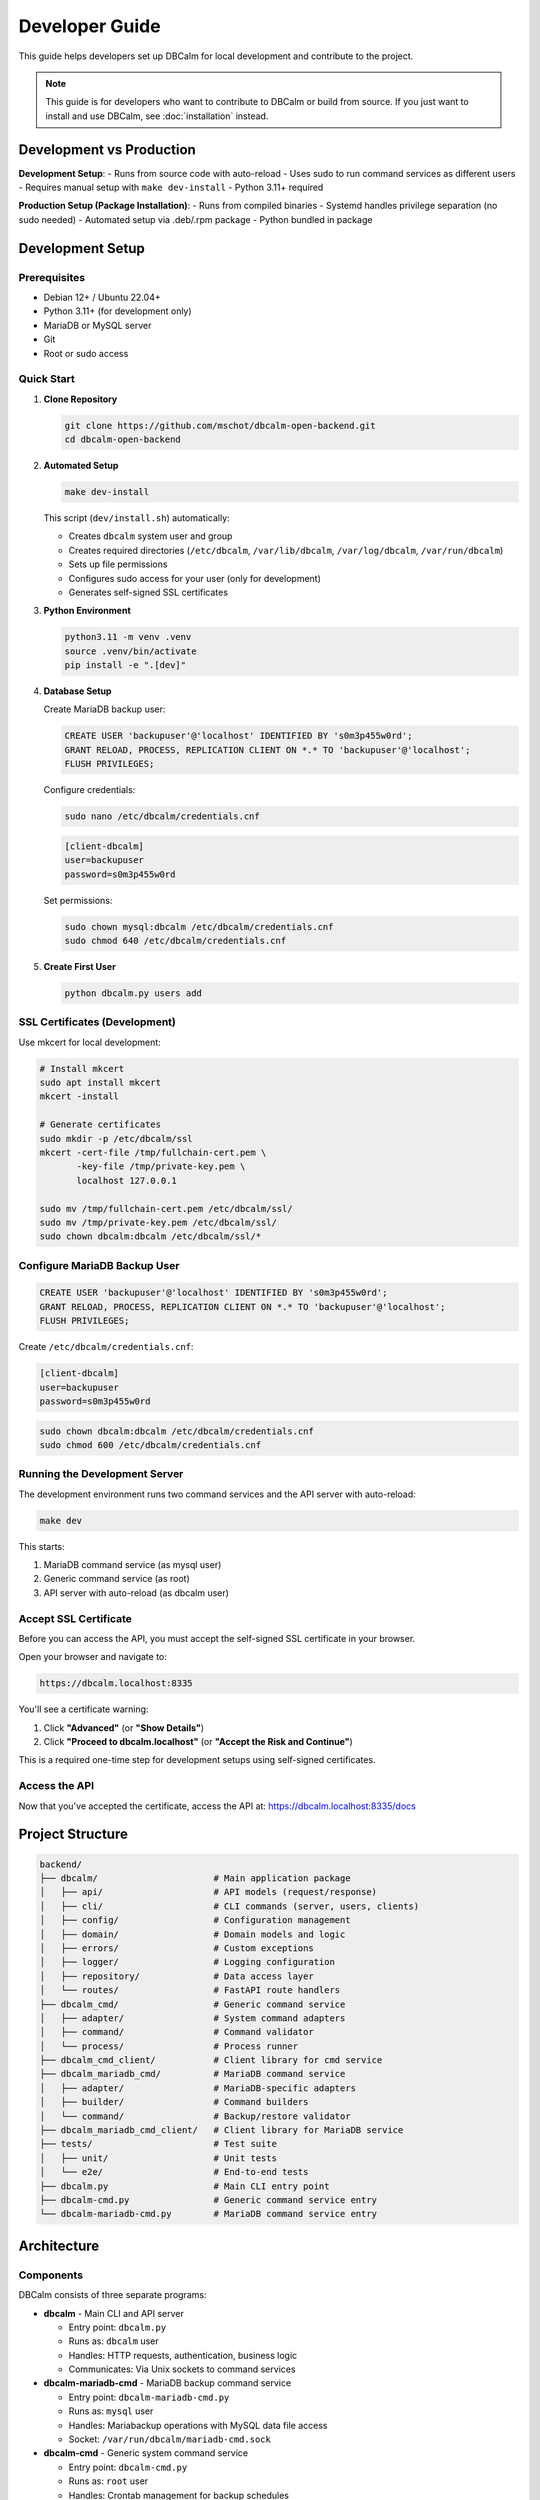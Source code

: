 Developer Guide
===============

This guide helps developers set up DBCalm for local development and contribute to the project.

.. note::
   This guide is for developers who want to contribute to DBCalm or build from source.
   If you just want to install and use DBCalm, see :doc:`installation` instead.

Development vs Production
-------------------------

**Development Setup**:
- Runs from source code with auto-reload
- Uses sudo to run command services as different users
- Requires manual setup with ``make dev-install``
- Python 3.11+ required

**Production Setup (Package Installation)**:
- Runs from compiled binaries
- Systemd handles privilege separation (no sudo needed)
- Automated setup via .deb/.rpm package
- Python bundled in package

Development Setup
-----------------

Prerequisites
~~~~~~~~~~~~~

* Debian 12+ / Ubuntu 22.04+
* Python 3.11+ (for development only)
* MariaDB or MySQL server
* Git
* Root or sudo access

Quick Start
~~~~~~~~~~~

1. **Clone Repository**

   .. code-block:: bash

      git clone https://github.com/mschot/dbcalm-open-backend.git
      cd dbcalm-open-backend

2. **Automated Setup**

   .. code-block:: bash

      make dev-install

   This script (``dev/install.sh``) automatically:

   * Creates ``dbcalm`` system user and group
   * Creates required directories (``/etc/dbcalm``, ``/var/lib/dbcalm``, ``/var/log/dbcalm``, ``/var/run/dbcalm``)
   * Sets up file permissions
   * Configures sudo access for your user (only for development)
   * Generates self-signed SSL certificates

3. **Python Environment**

   .. code-block:: bash

      python3.11 -m venv .venv
      source .venv/bin/activate
      pip install -e ".[dev]"

4. **Database Setup**

   Create MariaDB backup user:

   .. code-block:: sql

      CREATE USER 'backupuser'@'localhost' IDENTIFIED BY 's0m3p455w0rd';
      GRANT RELOAD, PROCESS, REPLICATION CLIENT ON *.* TO 'backupuser'@'localhost';
      FLUSH PRIVILEGES;

   Configure credentials:

   .. code-block:: bash

      sudo nano /etc/dbcalm/credentials.cnf

   .. code-block:: ini

      [client-dbcalm]
      user=backupuser
      password=s0m3p455w0rd

   Set permissions:

   .. code-block:: bash

      sudo chown mysql:dbcalm /etc/dbcalm/credentials.cnf
      sudo chmod 640 /etc/dbcalm/credentials.cnf

5. **Create First User**

   .. code-block:: bash

      python dbcalm.py users add

SSL Certificates (Development)
~~~~~~~~~~~~~~~~~~~~~~~~~~~~~~~

Use mkcert for local development:

.. code-block:: bash

   # Install mkcert
   sudo apt install mkcert
   mkcert -install

   # Generate certificates
   sudo mkdir -p /etc/dbcalm/ssl
   mkcert -cert-file /tmp/fullchain-cert.pem \
          -key-file /tmp/private-key.pem \
          localhost 127.0.0.1

   sudo mv /tmp/fullchain-cert.pem /etc/dbcalm/ssl/
   sudo mv /tmp/private-key.pem /etc/dbcalm/ssl/
   sudo chown dbcalm:dbcalm /etc/dbcalm/ssl/*

Configure MariaDB Backup User
~~~~~~~~~~~~~~~~~~~~~~~~~~~~~~

.. code-block:: sql

   CREATE USER 'backupuser'@'localhost' IDENTIFIED BY 's0m3p455w0rd';
   GRANT RELOAD, PROCESS, REPLICATION CLIENT ON *.* TO 'backupuser'@'localhost';
   FLUSH PRIVILEGES;

Create ``/etc/dbcalm/credentials.cnf``:

.. code-block:: ini

   [client-dbcalm]
   user=backupuser
   password=s0m3p455w0rd

.. code-block:: bash

   sudo chown dbcalm:dbcalm /etc/dbcalm/credentials.cnf
   sudo chmod 600 /etc/dbcalm/credentials.cnf

Running the Development Server
~~~~~~~~~~~~~~~~~~~~~~~~~~~~~~~

The development environment runs two command services and the API server with auto-reload:

.. code-block:: bash

   make dev

This starts:

1. MariaDB command service (as mysql user)
2. Generic command service (as root)
3. API server with auto-reload (as dbcalm user)

Accept SSL Certificate
~~~~~~~~~~~~~~~~~~~~~~

Before you can access the API, you must accept the self-signed SSL certificate in your browser.

Open your browser and navigate to:

.. code-block:: text

   https://dbcalm.localhost:8335

You'll see a certificate warning:

1. Click **"Advanced"** (or **"Show Details"**)
2. Click **"Proceed to dbcalm.localhost"** (or **"Accept the Risk and Continue"**)

This is a required one-time step for development setups using self-signed certificates.

Access the API
~~~~~~~~~~~~~~

Now that you've accepted the certificate, access the API at: https://dbcalm.localhost:8335/docs

Project Structure
-----------------

.. code-block:: text

   backend/
   ├── dbcalm/                      # Main application package
   │   ├── api/                     # API models (request/response)
   │   ├── cli/                     # CLI commands (server, users, clients)
   │   ├── config/                  # Configuration management
   │   ├── domain/                  # Domain models and logic
   │   ├── errors/                  # Custom exceptions
   │   ├── logger/                  # Logging configuration
   │   ├── repository/              # Data access layer
   │   └── routes/                  # FastAPI route handlers
   ├── dbcalm_cmd/                  # Generic command service
   │   ├── adapter/                 # System command adapters
   │   ├── command/                 # Command validator
   │   └── process/                 # Process runner
   ├── dbcalm_cmd_client/           # Client library for cmd service
   ├── dbcalm_mariadb_cmd/          # MariaDB command service
   │   ├── adapter/                 # MariaDB-specific adapters
   │   ├── builder/                 # Command builders
   │   └── command/                 # Backup/restore validator
   ├── dbcalm_mariadb_cmd_client/   # Client library for MariaDB service
   ├── tests/                       # Test suite
   │   ├── unit/                    # Unit tests
   │   └── e2e/                     # End-to-end tests
   ├── dbcalm.py                    # Main CLI entry point
   ├── dbcalm-cmd.py                # Generic command service entry
   └── dbcalm-mariadb-cmd.py        # MariaDB command service entry

Architecture
------------

Components
~~~~~~~~~~

DBCalm consists of three separate programs:

* **dbcalm** - Main CLI and API server

  * Entry point: ``dbcalm.py``
  * Runs as: ``dbcalm`` user
  * Handles: HTTP requests, authentication, business logic
  * Communicates: Via Unix sockets to command services

* **dbcalm-mariadb-cmd** - MariaDB backup command service

  * Entry point: ``dbcalm-mariadb-cmd.py``
  * Runs as: ``mysql`` user
  * Handles: Mariabackup operations with MySQL data file access
  * Socket: ``/var/run/dbcalm/mariadb-cmd.sock``

* **dbcalm-cmd** - Generic system command service

  * Entry point: ``dbcalm-cmd.py``
  * Runs as: ``root`` user
  * Handles: Crontab management for backup schedules
  * Socket: ``/var/run/dbcalm/cmd.sock``

Privilege Separation
~~~~~~~~~~~~~~~~~~~~

The three programs communicate via Unix domain sockets with whitelist-based command validation.

Each service runs with the minimum privileges needed for its specific tasks:

* The API server runs as ``dbcalm`` and delegates privileged operations to the command services
* The MariaDB service runs as ``mysql`` to access database files
* The generic command service runs as ``root`` for crontab management

This separation ensures that even if the API server is compromised, attackers cannot directly execute system commands or access database files.

Repository Pattern
~~~~~~~~~~~~~~~~~~

The codebase follows the repository pattern:

* **Domain Models**: Business entities (Client, Backup, Schedule)
* **Repositories**: Data access abstraction (SQLModel/SQLite)
* **Adapters**: External system interfaces (mariabackup, systemctl)
* **Routes**: FastAPI endpoints connecting everything together

Development Commands
--------------------

Build & Run
~~~~~~~~~~~

.. code-block:: bash

   # Run API server
   python dbcalm.py server

   # Or use development mode with auto-reload
   make dev

User Management
~~~~~~~~~~~~~~~

.. code-block:: bash

   # Add user
   ./dbcalm.py users add

   # List users
   ./dbcalm.py users list

   # Delete user
   ./dbcalm.py users delete

   # Update password
   ./dbcalm.py users update-password

Client Management
~~~~~~~~~~~~~~~~~

.. code-block:: bash

   # Add client
   ./dbcalm.py clients add

   # List clients
   ./dbcalm.py clients list

   # Update client
   ./dbcalm.py clients update

   # Delete client
   ./dbcalm.py clients delete

Testing
~~~~~~~

.. code-block:: bash

   # Run all tests
   .venv/bin/python -m pytest tests/

   # Run unit tests only
   .venv/bin/python -m pytest tests/unit/

   # Run e2e tests only
   .venv/bin/python -m pytest tests/e2e/

Linting
~~~~~~~

.. code-block:: bash

   # Check for issues
   ruff check .

   # Auto-fix issues
   ruff check . --fix

Pre-commit Hook
~~~~~~~~~~~~~~~

The pre-commit hook automatically runs linting and tests. Install it:

.. code-block:: bash

   cp hooks/pre-commit .git/hooks/
   chmod +x .git/hooks/pre-commit

Building Binaries
~~~~~~~~~~~~~~~~~

.. code-block:: bash

   # Build all binaries
   pyinstaller dbcalm.py
   pyinstaller dbcalm-mariadb-cmd.py
   pyinstaller dbcalm-cmd.py

Code Style Guidelines
---------------------

General Principles
~~~~~~~~~~~~~~~~~~

* Python 3.11+ required
* Follow FastAPI framework conventions
* Use type hints throughout
* Domain-driven design with modular components

Imports
~~~~~~~

Group imports in this order:

1. Standard library
2. Third-party packages
3. Local modules

.. code-block:: python

   import os
   from pathlib import Path

   from fastapi import FastAPI
   from sqlmodel import Session

   from dbcalm.domain.client import Client

Naming Conventions
~~~~~~~~~~~~~~~~~~

* ``snake_case`` for functions and variables
* ``PascalCase`` for classes
* ``UPPER_CASE`` for constants

.. code-block:: python

   # Good
   def create_backup(client_id: int) -> Backup:
       pass

   class BackupRepository:
       pass

   MAX_RETRIES = 3

String Formatting
~~~~~~~~~~~~~~~~~

Use f-strings for string formatting and double quotes:

.. code-block:: python

   # Good
   message = f"Backup created for client {client_id}"

   # Avoid
   message = "Backup created for client %s" % client_id

Path Handling
~~~~~~~~~~~~~

Use ``pathlib.Path`` instead of ``os`` operations:

.. code-block:: python

   from pathlib import Path

   # Good
   config_path = Path("/etc/dbcalm/config.json")
   if config_path.exists():
       content = config_path.read_text()

   # Avoid
   import os
   if os.path.exists("/etc/dbcalm/config.json"):
       with open("/etc/dbcalm/config.json") as f:
           content = f.read()

Error Handling
~~~~~~~~~~~~~~

Use appropriate exceptions with descriptive messages:

.. code-block:: python

   from dbcalm.errors.validation_error import ValidationError

   if not client_id:
       raise ValidationError("Client ID is required")

Documentation
~~~~~~~~~~~~~

Use docstrings for public interfaces:

.. code-block:: python

   def create_backup(client_id: int, full: bool = True) -> Backup:
       """Create a new backup for the specified client.

       Args:
           client_id: The ID of the client to backup
           full: Whether to create a full backup (default: True)

       Returns:
           The created backup instance

       Raises:
           ValidationError: If client_id is invalid
       """
       pass

TODOs
~~~~~

Mark TODOs with ``noqa: FIX002``:

.. code-block:: python

   # TODO: Add support for incremental backups  # noqa: FIX002

Multiline Collections
~~~~~~~~~~~~~~~~~~~~~

Add comma after last item in multiline collections:

.. code-block:: python

   # Good
   dependencies = [
       "fastapi",
       "sqlmodel",
       "uvicorn",
   ]

Contributing
------------

Workflow
~~~~~~~~

1. Fork the repository
2. Create a feature branch: ``git checkout -b feature/my-feature``
3. Make your changes following code style guidelines
4. Run linter: ``ruff check . --fix``
5. Run tests: ``pytest tests/``
6. Commit your changes: ``git commit -m "Add my feature"``
7. Push to your fork: ``git push origin feature/my-feature``
8. Create a pull request

Pull Request Guidelines
~~~~~~~~~~~~~~~~~~~~~~~

* Write clear, descriptive commit messages
* Include tests for new features
* Update documentation as needed
* Ensure all tests pass and linter is clean
* Keep PRs focused on a single feature/fix

Getting Help
~~~~~~~~~~~~

* GitHub Issues: https://github.com/mschot/dbcalm-open-backend/issues
* Documentation: https://dbcalm.com/docs

